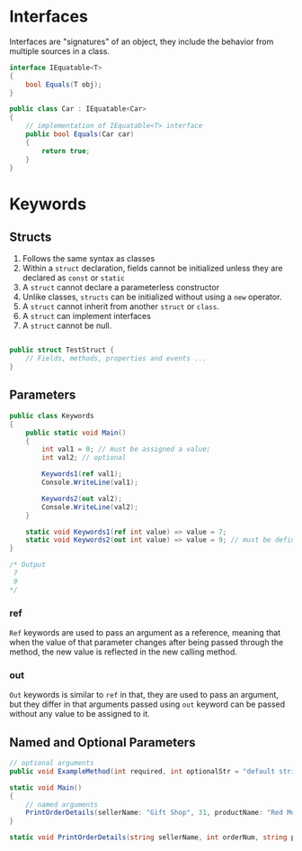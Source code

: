 * Interfaces
  
  Interfaces are "signatures" of an object, they include the behavior from multiple sources in a class.

  #+BEGIN_SRC csharp
    interface IEquatable<T>
    {
        bool Equals(T obj);
    }
  #+END_SRC
  
  #+BEGIN_SRC csharp
    public class Car : IEquatable<Car>
    {
        // implementation of IEquatable<T> interface
        public bool Equals(Car car)
        {
            return true;
        }
    }
  #+END_SRC

* Keywords
  
** Structs

   1. Follows the same syntax as classes
   2. Within a =struct= declaration, fields cannot be initialized unless they are declared as =const= or =static=
   3. A =struct= cannot declare a parameterless constructor
   4. Unlike classes, =structs= can be initialized without using a =new= operator.
   5. A =struct= cannot inherit from another =struct= or =class=.
   6. A =struct= can implement interfaces
   7. A =struct= cannot be null.

   #+BEGIN_SRC csharp

     public struct TestStruct {
         // Fields, methods, properties and events ...
     }
   #+END_SRC

** Parameters
   
   #+BEGIN_SRC csharp
     public class Keywords
     {
         public static void Main()
         {
             int val1 = 0; // must be assigned a value;
             int val2; // optional

             Keywords1(ref val1);
             Console.WriteLine(val1);

             Keywords2(out val2);
             Console.WriteLine(val2);
         }

         static void Keywords1(ref int value) => value = 7;
         static void Keywords2(out int value) => value = 9; // must be defined
     }

     /* Output
      7
      9
     ,*/
   #+END_SRC

*** ref
    
    =Ref= keywords are used to pass an argument as a reference, meaning that when the value of that parameter
    changes after being passed through the method, the new value is reflected in the new calling method.

*** out

    =Out= keywords is similar to =ref= in that, they are used to pass an argument, but they differ in that
    arguments passed using =out= keyword can be passed without any value to be assigned to it.

** Named and Optional Parameters

   #+BEGIN_SRC csharp
     // optional arguments
     public void ExampleMethod(int required, int optionalStr = "default string") { }

     static void Main()
     {
         // named arguments
         PrintOrderDetails(sellerName: "Gift Shop", 31, productName: "Red Mug");
     }

     static void PrintOrderDetails(string sellerName, int orderNum, string productName) {}
   #+END_SRC
